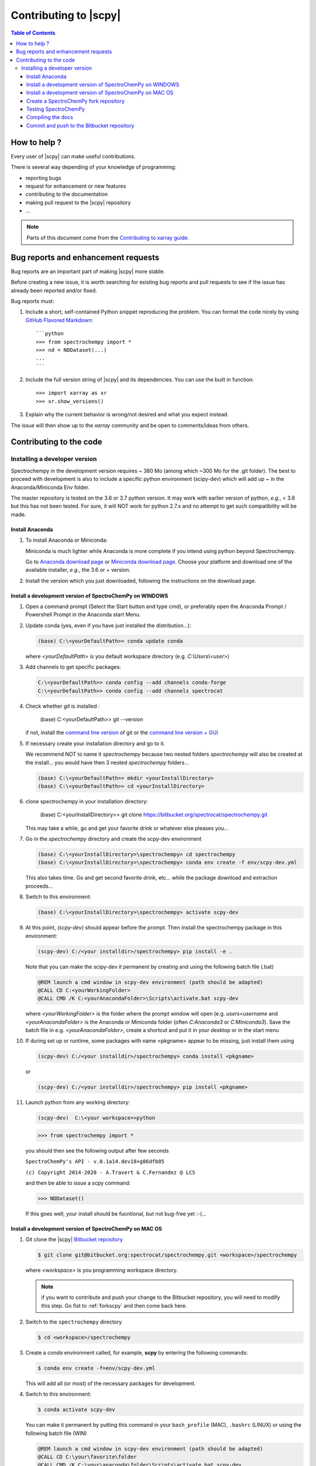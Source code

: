 .. _develguide:

Contributing to |scpy| 
#######################


.. contents:: Table of Contents
   :local:


How to help ?
=============

Every  user of |scpy| can make useful contributions.

There is several way depending of your knowledge of programming:

* reporting bugs
* request for enhancement or new features
* contributing to the documentation
* making pull request to the |scpy| repository
* ...


.. note::

  Parts of this document come from the `Contributing to xarray
  guide <http://http://xarray.pydata.org/en/stable/contributing.html>`_.


.. _contributing.bug_reports:

Bug reports and enhancement requests
====================================

Bug reports are an important part of making |scpy| more stable.

Before creating a new issue, it is worth searching for existing bug reports and
pull requests to see if the issue has already been reported and/or fixed.

Bug reports must:

#. Include a short, self-contained Python snippet reproducing the problem.
   You can format the code nicely by using `GitHub Flavored Markdown
   <http://github.github.com/github-flavored-markdown/>`_::

      ```python
      >>> from spectrochempy import *
      >>> nd = NDDataset(...)
      ...
      ```

#. Include the full version string of |scpy| and its dependencies. You can use the
   built in function::

      >>> import xarray as xr
      >>> xr.show_versions()

#. Explain why the current behavior is wrong/not desired and what you expect instead.

The issue will then show up to the *xarray* community and be open to comments/ideas
from others.


Contributing to the code
=========================

Installing a developer version
********************************

Spectrochempy in the development version requires ~ 380 Mo (among which ~300 Mo for the
.git folder). The best to proceed with development
is also to include a specific python environment (scipy-dev) which will add up ~ in
the Anaconda/Miniconda Env folder.

The master repository is tested on the 3.6 or 3.7 python version.
It may work with earlier version of python, *e.g.*, < 3.6 but this has not been tested. For sure, it will NOT work for python 2.7.x and no attempt to get such
compatibility will be made.

Install Anaconda
----------------

#.  To install Anaconda or Miniconda:

    Miniconda is much lighter while Anaconda is more complete if you intend using
    python beyond Spectrochempy.

    Go to `Anaconda download page <https://www.anaconda.com/distribution/>`_ or
    `Miniconda download page <https://docs.conda.io/en/latest/miniconda.html>`_.
    Choose your platform and download one of the available installer, *e.g.*, the 3.6 or + version.

#.  Install the version which you just downloaded, following the instructions on the download page.

.. _clonescpy:

Install a development version of SpectroChemPy on WINDOWS
-----------------------------------------------------------

#.  Open a command prompt (Select the Start button and type cmd), or preferably open the Anaconda Prompt /
    Powershell Prompt in the Anaconda start Menu.

#.  Update conda (yes, even if you have just installed the distribution...):

    .. sourcecode:: bat

        (base) C:\<yourDefaultPath>> conda update conda

    where `<yourDefaultPath>` is you default workspace directory (e.g. `C:\\Users\\<user>`)

#.  Add channels to get specific packages:

    .. sourcecode:: bat

        C:\<yourDefaultPath>> conda config --add channels conda-forge
        C:\<yourDefaultPath>> conda config --add channels spectrocat

#.  Check whether `git` is installed :

        (base) C:\<yourDefaultPath>> git --version

    if not, install the `command line version <https://git-scm.com/download/win>`_ of git or the  `command line version + GUI <https://desktop.github.com/>`_


#.  If necessary create your installation directory and go to it.

    We recommend NOT to name it `spectrochempy` because two nested folders `spectrochempy` will also be created at
    the install... you would have then 3 nested `spectrochempy` folders...

    .. sourcecode:: bat

        (base) C:\<yourDefaultPath>> mkdir <yourInstallDirectory>
        (base) C:\<yourDefaultPath>> cd <yourInstallDirectory>

#.  clone spectrochempy in your installation directory:

        (base) C:\<yourInstallDirectory>> git clone https://bitbucket.org/spectrocat/spectrochempy.git

    This may take a while, go and get your favorite drink or whatever else pleases you...

#.  Go in the `spectrochempy` directory and create the scpy-dev environment

    .. sourcecode:: bat

        (base) C:\<yourInstallDirectory>\spectrochempy> cd spectrochempy
        (base) C:\<yourInstallDirectory>\spectrochempy> conda env create -f env/scpy-dev.yml

    This also takes time. Go and get second favorite drink, etc... while the package download and
    extraction proceeds...

#.  Switch to this environment:

    .. sourcecode:: bat

        (base) C:\<yourInstallDirectory>\spectrochempy> activate scpy-dev

#.  At this point, `(scpy-dev)` should appear before the prompt. Then install the spectrochempy package in this environment:

    .. sourcecode:: bat

        (scpy-dev) C:/<your installdir>/spectrochempy> pip install -e .

    Note that you can make the scipy-dev it permanent by creating and using the following batch file (.bat)

    .. sourcecode:: bat

        @REM launch a cmd window in scpy-dev environment (path should be adapted)
        @CALL CD C:<yourWorkingFolder>
        @CALL CMD /K C:<yourAnacondaFolder>\Scripts\activate.bat scpy-dev

    where `<yourWorkingFolder>` is the folder where the prompt window will open (e.g. `users\<username` and
    `<yourAnacondaFolder>` is the Anaconda or Miniconda folder (often `C:\Anaconda3` or `C:\Miniconda3`).
    Save the batch file in e.g. `<yourAnacondaFolder>`, create a shortcut and put it in your desktop or in the
    start menu

#.  If during set up or runtime, some packages with name <pkgname> appear to
    be missing, just install them using

    .. sourcecode:: bat

       (scpy-dev) C:/<your installdir>/spectrochempy> conda install <pkgname>

    or

    .. sourcecode:: bat

       (scpy-dev) C:/<your installdir>/spectrochempy> pip install <pkgname>

#.  Launch python from any working directory:

    .. sourcecode:: bat

        (scpy-dev)  C:\<your workspace>>python

    .. sourcecode:: python

        >>> from spectrochempy import *

    you should then see the following output after few seconds

    ``SpectroChemPy's API - v.0.1a14.dev18+g86dfb85``

    ``(c) Copyright 2014-2020 - A.Travert & C.Fernandez @ LCS``

    and then be able to issue a scpy command:

    .. sourcecode:: python

        >>> NDDataset()

    If this goes well, your install should be fucntional, but not bug-free yet :-(...


Install a development version of SpectroChemPy on MAC OS
------------------------------------------------

#.  Git clone the |scpy| `Bitbucket repository <https://bitbucket.org/spectrocat/spectrochempy/src/master/>`_

    .. sourcecode:: bash

       $ git clone git@bitbucket.org:spectrocat/spectrochempy.git <workspace>/spectrochempy
        
    where `<workspace>` is you programming workspace directory. 
    
    .. note::

       if you want to contribute and push your change to the Bitbucket repository,
       you will need to modify this step. Go fist to :ref:`forkscpy` and then come back here.


#.  Switch to the ``spectrochempy`` directory

    .. sourcecode:: bash

       $ cd <workspace>/spectrochempy


#.  Create a `conda` environment called, for example, **scpy**
    by entering the following commands:

    .. sourcecode:: bash

       $ conda env create -f=env/scpy-dev.yml

    This will add all (or most) of the necessary packages for development.

#.  Switch to this environment:

    .. sourcecode:: bash

        $ conda activate scpy-dev

    You can make it permanent by putting this command in your ``bash_profile``
    (MAC), ``.bashrc`` (LINUX) or using the following batch file (WIN)

    .. sourcecode:: bat

        @REM launch a cmd window in scpy-dev environment (path should be adapted)
        @CALL CD C:\your\favorite\folder
        @CALL CMD /K C:\your\anaconda\folder\Scripts\activate.bat scpy-dev

#. 	Install the spectrochempy package

    Execute the `setup.py` in developper mode

    .. sourcecode:: bash

       $ python setup.py develop

    or use the pip command in developper mode (flag `-e`)

    .. sourcecode:: bash

       $ pip install -e .

#.  If during set up or runtime, some packages with name <pkgname> appear to
    be missing, just install them using

    .. sourcecode:: bash

       $ conda install -n scpy <pkgname>

    ```n scpy`` is just to be sure we install in the correct environment.

.. _forkscpy:

Create a SpectroChemPy fork repository
---------------------------------------

The problem with the above procedure is that you can commit change
made to the application locally, but you won't be able to push any changes to the
``origin`` repository if the maintainer do not give `write` access to it.

To be able to contribute to |scpy|, you will need to create you own **fork** of the
|scpy| repository based on `Bitbucket <https://bitbucket.org/>`. And then from your fork, you can
create pull request to the main repository.

The workflow is the following:

* Create a fork on Bitbucket.
* Clone the forked repository to your local system.
* Modify the local repository.
* Commit your changes.
* Push your changes back to the remote fork on Bitbucket.
* Create a pull request from the forked repository (source) back to the original (destination).

The final step in the workflow is for the maintener of the original repository to merge your changes.

The simplest way is to perform this operation on the `bitbucket.org <https://bitbucket.org/>`_ web site.

* Create an account (if not yet done) or sign in:

  .. image:: images/signin.jpg
     :width: 500 px
     :alt: Sign in on Bitbucket
     :align: center


* Go to the |scpy| repository
  `<https://bitbucket.org/spectrocat/spectrochempy>`_. You should see something like this:

  .. image:: images/scpy_repo.png
     :width: 500 px
     :alt: Spectrochempy repository
     :align: center


* click ``+`` in the sidebar and select `Fork` this repository under `Get to work`.

  .. image:: images/forkit.png
     :width: 500 px
     :alt: Fork
     :align: center


  The system displays the Fork dialog.

  .. image:: images/forkit2.png
     :width: 500 px
     :alt: Fork dialog
     :align: center


* Now you can proceed with the previous installation steps :ref:`clonescpy`. The only change is the
  git command to clone your own |scpy| Bitbucket repository, instead of the official ones.

  .. sourcecode:: bash

     $ git clone git@bitbucket.org:<username>/spectrochempy.git <workspace>/spectrochempy

  where `<username>` is your bitbucket account user name and `<workspace>` is you programming workspace directory.


* After you fork a repository, the original repository is likely to evolve as other users commit changes to it.
  These changes do not appear in your fork automatically. To find out if your fork is missing commits,
  at the bottom of the Repository details card of your fork, you'll see a button with `Sync (# commits behind)`.
  Click this button to pull these commits into your fork.

  .. image:: images/details.png
     :width: 300 px
     :alt: Repository details
     :align: center


Testing SpectroChemPy
---------------------

Tests for SpectroChemPy are executed using
`pytest <https://docs.pytest.org/en/latest/>`_.
It should be present on the system, else install it:

.. sourcecode:: bash

   $ conda install pytest


To run the full suite of tests or only some of them, the best way is to use PyCharm.

However it is possible to execute also the full suite of test, using the following command
from inside the main spectrochempy directory (where the folder ``tests`` resides.

.. sourcecode:: bash

   $ cd <workspace>/spectrochempy/tests
   $ pytest .

Currently it is not possible to use arguments in this command line, as they
will be interpreted by spectrochempy and then produce errors.
To add arguments/options to pytest, use the ``pytest.ini`` file in the ``tests`` folder.


Compiling the docs
-------------------

To build the doc, we need the following packages:

* sphinx
* nbsphinx, to convert notebook to sphinx pages
* sphinx-gallery, to convert python \*.py files to examples for the gallery.
* sphinx-nbexamples, to convert \*.ipynb notebooks into example for the gallery

These packages are available on conda-forge or pypi. They should have been installed during the previous steps.

Assuming you are in the main spectrochempy directory,
to rebuild the doc, just do:

.. sourcecode:: bash

   $cd docs
   $python builddocs.py clean html

or to update it after some changes:

.. sourcecode:: bash

   $cd docs
   $python builddocs.py html

The generated file are located in a directory (spectrochempy_doc) at the same level as the spectrochempy directory.

To display the documentation (on mac. For window the command `start` should work or something equivalent on linux):

.. sourcecode:: bash

   $cd ../../spectrochempy_doc/html
   $open index.html

you can also double-click on the index.html file in your file explorer (may be simpler!).


Commit and push to the Bitbucket repository
--------------------------------------------

to do

